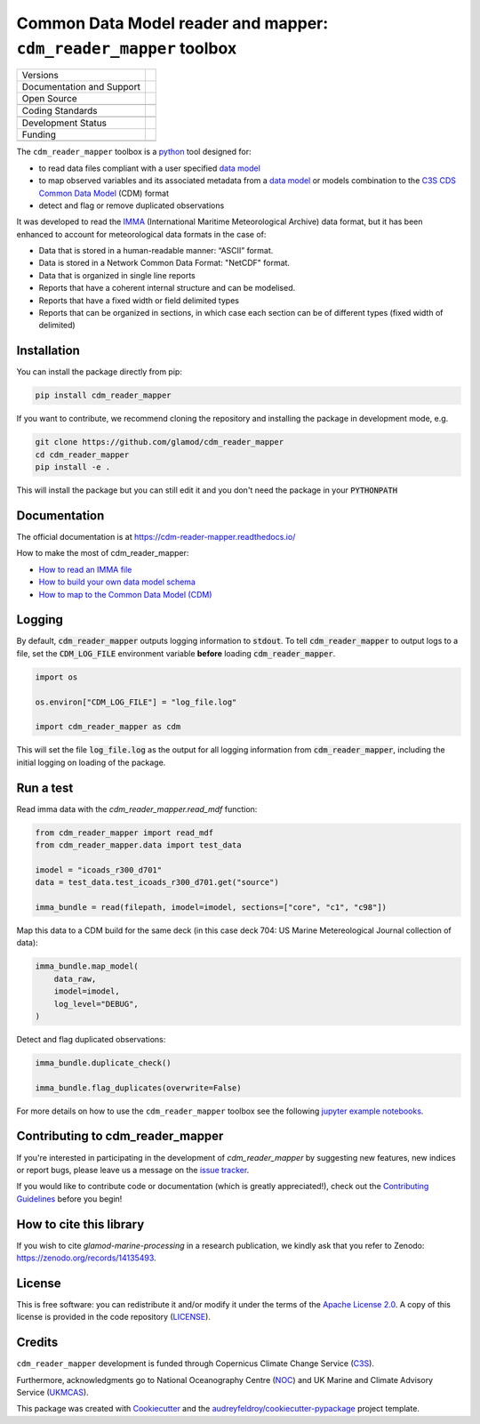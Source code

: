 ==================================================================
Common Data Model reader and mapper: ``cdm_reader_mapper`` toolbox
==================================================================

+----------------------------+----------------------------------------------------------------+
| Versions                   | |pypi| |versions|                                              |
+----------------------------+----------------------------------------------------------------+
| Documentation and Support  | |docs|                                                         |
+----------------------------+----------------------------------------------------------------+
| Open Source                | |license| |zenodo|                                             |
+----------------------------+----------------------------------------------------------------+
|                            | |fair-software| |ossf|                                         |
+----------------------------+----------------------------------------------------------------+
| Coding Standards           | |black| |ruff| |pre-commit| |codefactor|                       |
+----------------------------+----------------------------------------------------------------+
|                            | |security| |fossa|                                             |
+----------------------------+----------------------------------------------------------------+
| Development Status         | |status| |build| |coveralls|                                   |
+----------------------------+----------------------------------------------------------------+
| Funding                    | |c3s|                                                          |
+----------------------------+----------------------------------------------------------------+
|                            | |noc| |ukmcas|                                                 |
+----------------------------+----------------------------------------------------------------+

The ``cdm_reader_mapper`` toolbox is a python_ tool designed for:

* to read data files compliant with a user specified `data model`_
* to map observed variables and its associated metadata from a `data model`_ or models combination to the `C3S CDS Common Data Model`_ (CDM) format
* detect and flag or remove duplicated observations

It was developed to read the IMMA_ (International Maritime Meteorological Archive) data format, but it has been enhanced to account for meteorological data formats in the case of:

* Data that is stored in a human-readable manner: “ASCII” format.
* Data is stored in a Network Common Data Format: "NetCDF" format.
* Data that is organized in single line reports
* Reports that have a coherent internal structure and can be modelised.
* Reports that have a fixed width or field delimited types
* Reports that can be organized in sections, in which case each section can be of different types (fixed width of delimited)


Installation
------------

You can install the package directly from pip:

.. code-block:: console

    pip install cdm_reader_mapper

If you want to contribute, we recommend cloning the repository and installing the package in development mode, e.g.

.. code-block:: console

    git clone https://github.com/glamod/cdm_reader_mapper
    cd cdm_reader_mapper
    pip install -e .

This will install the package but you can still edit it and you don't need the package in your :code:`PYTHONPATH`

Documentation
-------------

The official documentation is at https://cdm-reader-mapper.readthedocs.io/

How to make the most of cdm_reader_mapper:

* `How to read an IMMA file`_
* `How to build your own data model schema`_
* `How to map to the Common Data Model (CDM)`_

Logging
-------

By default, :code:`cdm_reader_mapper` outputs logging information to :code:`stdout`. To tell :code:`cdm_reader_mapper` to output logs to a file, set the :code:`CDM_LOG_FILE` environment variable **before** loading :code:`cdm_reader_mapper`.

.. code-block:: python

    import os

    os.environ["CDM_LOG_FILE"] = "log_file.log"

    import cdm_reader_mapper as cdm

This will set the file :code:`log_file.log` as the output for all logging information from :code:`cdm_reader_mapper`, including the initial logging on loading of the package.


Run a test
----------

Read imma data with the `cdm_reader_mapper.read_mdf` function:

.. code-block:: python

    from cdm_reader_mapper import read_mdf
    from cdm_reader_mapper.data import test_data

    imodel = "icoads_r300_d701"
    data = test_data.test_icoads_r300_d701.get("source")

    imma_bundle = read(filepath, imodel=imodel, sections=["core", "c1", "c98"])


Map this data to a CDM build for the same deck (in this case deck 704: US Marine Metereological Journal collection of data):

.. code-block:: python

    imma_bundle.map_model(
        data_raw,
        imodel=imodel,
        log_level="DEBUG",
    )

Detect and flag duplicated observations:

.. code-block:: python

    imma_bundle.duplicate_check()

    imma_bundle.flag_duplicates(overwrite=False)


For more details on how to use the ``cdm_reader_mapper`` toolbox see the following `jupyter example notebooks`_.

Contributing to cdm_reader_mapper
---------------------------------

If you're interested in participating in the development of `cdm_reader_mapper` by suggesting new features, new indices or report bugs, please leave us a message on the `issue tracker`_.

If you would like to contribute code or documentation (which is greatly appreciated!), check out the `Contributing Guidelines`_ before you begin!

How to cite this library
------------------------

If you wish to cite `glamod-marine-processing` in a research publication, we kindly ask that you refer to Zenodo: https://zenodo.org/records/14135493.

License
-------

This is free software: you can redistribute it and/or modify it under the terms of the `Apache License 2.0`_. A copy of this license is provided in the code repository (`LICENSE`_).

Credits
-------

``cdm_reader_mapper`` development is funded through Copernicus Climate Change Service (C3S_).

Furthermore, acknowledgments go to National Oceanography Centre (NOC_) and UK Marine and Climate Advisory Service (UKMCAS_).

This package was created with Cookiecutter_ and the `audreyfeldroy/cookiecutter-pypackage`_ project template.

.. hyperlinks

.. _Apache License 2.0: https://opensource.org/license/apache-2-0/

.. _audreyfeldroy/cookiecutter-pypackage: https://github.com/audreyfeldroy/cookiecutter-pypackage/

.. _C3S: https://climate.copernicus.eu/

.. _C3S CDS Common Data Model: https://git.noc.ac.uk/brecinosrivas/cdm-mapper/-/blob/master/docs/cdm_latest.pdf

.. _Contributing Guidelines: https://github.com/glamod/cdm_reader_mapper/blob/main/CONTRIBUTING.rst

.. _Cookiecutter: https://github.com/cookiecutter/cookiecutter/

.. _data model: https://cds.climate.copernicus.eu/toolbox/doc/how-to/15_how_to_understand_the_common_data_model/15_how_to_understand_the_common_data_model.html

.. _How to build your own data model schema: https://cdm-reader-mapper.readthedocs.io/en/latest/example_notebooks/CLIWOC_datamodel.html

.. _How to map to the Common Data Model (CDM): https://cdm-reader-mapper.readthedocs.io/en/latest/example_notebooks/CDM_mapper_example_deck704.html

.. _How to read an IMMA file: https://cdm-reader-mapper.readthedocs.io/en/latest/example_notebooks/mdf_reader_test_overview.html

.. _IMMA: https://icoads.noaa.gov/e-doc/imma/R3.0-imma1.pdf

.. _jupyter example notebooks: https://github.com/glamod/cdm_reader_mapper/tree/main/docs/example_notebooks

.. _LICENSE: https://github.com/glamod/cdm_reader_mapper/blob/main/LICENSE

.. _NOC: https://noc.ac.uk/

.. _python: https://www.python.org

.. _Issue #11038: https://github.com/dask/dask/issues/11038

.. _issue tracker: https://github.com/glamod/cdm_reader_mapper/issues

.. _PR #11035: https://github.com/dask/dask/pull/11035

.. _UKMCAS: https://www.metoffice.gov.uk/services/data/met-office-marine-data-service

.. |build| image:: https://github.com/glamod/cdm_reader_mapper/actions/workflows/testing-suite.yml/badge.svg
        :target: https://github.com/glamod/cdm_reader_mapper/actions/workflows/testing-suite.yml
        :alt: Build Status

.. |black| image:: https://img.shields.io/badge/code%20style-black-000000.svg
        :target: https://github.com/psf/black
        :alt: Python Black

.. |c3s| image:: https://img.shields.io/badge/Powered%20by-Copernicus%20Climate%20Change%20Service-blue.svg
        :target: https://climate.copernicus.eu/
        :alt: Funding

.. |codefactor| image:: https://www.codefactor.io/repository/github/glamod/cdm_reader_mapper/badge
		    :target: https://www.codefactor.io/repository/github/glamod/cdm_reader_mapper
		    :alt: CodeFactor

.. |coveralls| image:: https://codecov.io/gh/glamod/cdm_reader_mapper/branch/main/graph/badge.svg
	      :target: https://codecov.io/gh/glamod/cdm_reader_mapper
	      :alt: Coveralls

.. |docs| image:: https://readthedocs.org/projects/cdm_reader_mapper/badge/?version=latest
        :target: https://cdm-reader-mapper.readthedocs.io/en/latest/?version=latest
        :alt: Documentation Status

.. |fair-software| image:: https://img.shields.io/badge/fair--software.eu-%E2%97%8F%20%20%E2%97%8F%20%20%E2%97%8F%20%20%E2%97%8F%20%20%E2%97%8F-green
   	    :target: https://fair-software.eu
	      :alt: FAIR-software

.. |fossa| image:: https://app.fossa.com/api/projects/custom%2B41576%2Fgithub.com%2Fglamod%2Fcdm_reader_mapper.svg?type=shield
        :target: https://app.fossa.com/projects/custom%2B41576%2Fgithub.com%2Fglamod%2Fcdm_reader_mapper?ref=badge_shield
        :alt: FOSSA

.. |license| image:: https://img.shields.io/github/license/glamod/cdm_reader_mapper.svg
        :target: https://github.com/glamod/cdm_reader_mapper/blob/main/LICENSE
        :alt: License

.. |ossf| image:: https://api.securityscorecards.dev/projects/github.com/glamod/cdm_reader_mapper/badge
        :target: https://securityscorecards.dev/viewer/?uri=github.com/glamod/cdm_reader_mapper
        :alt: OpenSSF Scorecard

.. |pre-commit| image:: https://results.pre-commit.ci/badge/github/glamod/cdm_reader_mapper/main.svg
        :target: https://results.pre-commit.ci/latest/github/glamod/cdm_reader_mapper/main
        :alt: pre-commit.ci status

.. |pypi| image:: https://img.shields.io/pypi/v/cdm_reader_mapper.svg
        :target: https://pypi.python.org/pypi/cdm_reader_mapper
        :alt: Python Package Index Build

.. |ruff| image:: https://img.shields.io/endpoint?url=https://raw.githubusercontent.com/astral-sh/ruff/main/assets/badge/v2.json
        :target: https://github.com/astral-sh/ruff
        :alt: Ruff

.. |security| image:: https://bestpractices.coreinfrastructure.org/projects/9135/badge
	      :target: https://bestpractices.coreinfrastructure.org/projects/9135
	      :alt: OpenSSf Best Practices

.. |status| image:: https://www.repostatus.org/badges/latest/active.svg
        :target: https://www.repostatus.org/#active
        :alt: Project Status: Active – The project has reached a stable, usable state and is being actively developed.

.. |ukmcas| image:: https://img.shields.io/badge/Thanks%20to-UKMCAS-blue.svg
        :target: https://www.metoffice.gov.uk/services/data/met-office-marine-data-service
        :alt: UKMCAS

.. |versions| image:: https://img.shields.io/pypi/pyversions/cdm_reader_mapper.svg
        :target: https://pypi.python.org/pypi/cdm_reader_mapper
        :alt: Supported Python Versions

.. |zenodo| image:: https://zenodo.org/badge/DOI/10.5281/zenodo.14871004.svg
        :target: https://doi.org/10.5281/zenodo.14871004
 	:alt: DOI

.. |noc| image:: https://img.shields.io/badge/Thanks%20to-NOC-blue.svg
        :target: https://noc.ac.uk/
        :alt: NOC
